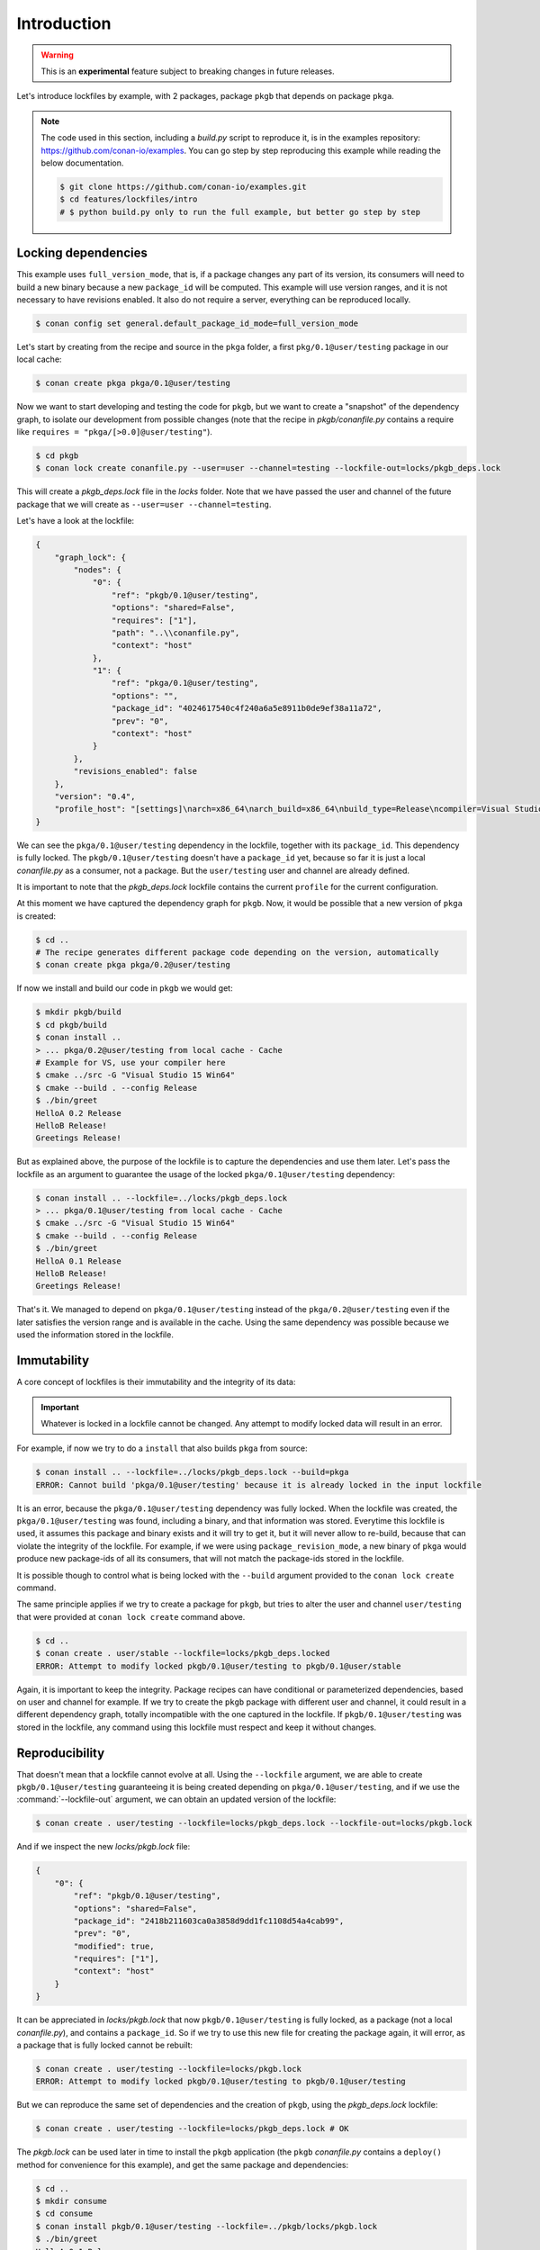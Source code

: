 .. _versioning_lockfiles_introduction:

Introduction
============

.. warning::

    This is an **experimental** feature subject to breaking changes in future releases.


Let's introduce lockfiles by example, with 2 packages, package ``pkgb`` that depends on  package ``pkga``.

.. note::

    The code used in this section, including a *build.py* script to reproduce it, is in the
    examples repository: https://github.com/conan-io/examples. You can go step by step
    reproducing this example while reading the below documentation.

    .. code:: bash

        $ git clone https://github.com/conan-io/examples.git
        $ cd features/lockfiles/intro
        # $ python build.py only to run the full example, but better go step by step

Locking dependencies
--------------------

This example uses ``full_version_mode``, that is, if a package changes any part of its version, its consumers will
need to build a new binary because a new ``package_id`` will be computed. This example will use version ranges, and
it is not necessary to have revisions enabled. It also do not require a server, everything can be reproduced locally.


.. code-block:: bash

    $ conan config set general.default_package_id_mode=full_version_mode


Let's start by creating from the recipe and source in the ``pkga`` folder, a first ``pkg/0.1@user/testing`` 
package in our local cache:

.. code-block:: bash

    $ conan create pkga pkga/0.1@user/testing


Now we want to start developing and testing the code for ``pkgb``, but we want to create a "snapshot" of the
dependency graph, to isolate our development from possible changes (note that the recipe in *pkgb/conanfile.py*
contains a require like ``requires = "pkga/[>0.0]@user/testing"``). 


.. code-block:: bash

    $ cd pkgb
    $ conan lock create conanfile.py --user=user --channel=testing --lockfile-out=locks/pkgb_deps.lock


This will create a *pkgb_deps.lock* file in the *locks* folder. Note that we have passed the user and channel of the future
package that we will create as ``--user=user --channel=testing``.

Let's have a look at the lockfile:

.. code-block:: json

    {
        "graph_lock": {
            "nodes": {
                "0": {
                    "ref": "pkgb/0.1@user/testing",
                    "options": "shared=False",
                    "requires": ["1"],
                    "path": "..\\conanfile.py",
                    "context": "host"
                },
                "1": {
                    "ref": "pkga/0.1@user/testing",
                    "options": "",
                    "package_id": "4024617540c4f240a6a5e8911b0de9ef38a11a72",
                    "prev": "0",
                    "context": "host"
                }
            },
            "revisions_enabled": false
        },
        "version": "0.4",
        "profile_host": "[settings]\narch=x86_64\narch_build=x86_64\nbuild_type=Release\ncompiler=Visual Studio\ncompiler.runtime=MD\ncompiler.version=15\nos=Windows\nos_build=Windows\n[options]\n[build_requires]\n[env]\n"
    }


We can see the ``pkga/0.1@user/testing`` dependency in the lockfile, together with its ``package_id``. This
dependency is fully locked. The ``pkgb/0.1@user/testing`` doesn't have a ``package_id`` yet, because so far it
is just a local *conanfile.py* as a consumer, not a package. But the ``user/testing`` user and channel are already defined.

It is important to note that the *pkgb_deps.lock* lockfile contains the current ``profile`` for the current configuration.
 
At this moment we have captured the dependency graph for ``pkgb``. Now, it would be possible that a new version 
of ``pkga`` is created:


.. code-block:: bash

    $ cd ..
    # The recipe generates different package code depending on the version, automatically
    $ conan create pkga pkga/0.2@user/testing

If now we install and build our code in ``pkgb`` we would get:

.. code-block:: bash

    $ mkdir pkgb/build
    $ cd pkgb/build
    $ conan install ..
    > ... pkga/0.2@user/testing from local cache - Cache
    # Example for VS, use your compiler here
    $ cmake ../src -G "Visual Studio 15 Win64"
    $ cmake --build . --config Release
    $ ./bin/greet
    HelloA 0.2 Release
    HelloB Release!
    Greetings Release!

But as explained above, the purpose of the lockfile is to capture the dependencies and use them later.
Let's pass the lockfile as an argument to guarantee the usage of the locked ``pkga/0.1@user/testing`` dependency:

.. code-block:: bash

    $ conan install .. --lockfile=../locks/pkgb_deps.lock
    > ... pkga/0.1@user/testing from local cache - Cache
    $ cmake ../src -G "Visual Studio 15 Win64"
    $ cmake --build . --config Release
    $ ./bin/greet
    HelloA 0.1 Release
    HelloB Release!
    Greetings Release!

That's it. We managed to depend on ``pkga/0.1@user/testing`` instead of the ``pkga/0.2@user/testing`` even if the later
satisfies the version range and is available in the cache. Using the same dependency was possible because we used the information stored in the lockfile.


Immutability
------------

A core concept of lockfiles is their immutability and the integrity of its data:

.. important::

    Whatever is locked in a lockfile cannot be changed. Any attempt to modify locked data will result in 
    an error.

For example, if now we try to do a ``install`` that also builds ``pkga`` from source:

.. code-block:: bash

    $ conan install .. --lockfile=../locks/pkgb_deps.lock --build=pkga
    ERROR: Cannot build 'pkga/0.1@user/testing' because it is already locked in the input lockfile

It is an error, because the ``pkga/0.1@user/testing`` dependency was fully locked. When the lockfile was created, the
``pkga/0.1@user/testing`` was found, including a binary, and that information was stored. Everytime this lockfile is
used, it assumes this package and binary exists and it will try to get it, but it will never allow to re-build, because
that can violate the integrity of the lockfile. For example, if we were using ``package_revision_mode``, a new binary
of ``pkga`` would produce new package-ids of all its consumers, that will not match the package-ids stored in the lockfile.

It is possible though to control what is being locked with the ``--build`` argument provided to the ``conan lock create``
command.

The same principle applies if we try to create a package for ``pkgb``, but tries to alter the user and channel ``user/testing``
that were provided at ``conan lock create`` command above.

.. code-block:: bash

    $ cd ..
    $ conan create . user/stable --lockfile=locks/pkgb_deps.locked
    ERROR: Attempt to modify locked pkgb/0.1@user/testing to pkgb/0.1@user/stable

Again, it is important to keep the integrity. Package recipes can have conditional or parameterized dependencies, based on
user and channel for example. If we try to create the ``pkgb`` package with different user and channel, it could result in
a different dependency graph, totally incompatible with the one captured in the lockfile. If ``pkgb/0.1@user/testing`` was stored in
the lockfile, any command using this lockfile must respect and keep it without changes.


Reproducibility
---------------

That doesn't mean that a lockfile cannot evolve at all. Using the ``--lockfile`` argument, we are able to create
``pkgb/0.1@user/testing`` guaranteeing it is being created depending on ``pkga/0.1@user/testing``, and if we use the
:command:`--lockfile-out` argument, we can obtain an updated version of the lockfile:

.. code-block:: bash

    $ conan create . user/testing --lockfile=locks/pkgb_deps.lock --lockfile-out=locks/pkgb.lock


And if we inspect the new *locks/pkgb.lock* file:

.. code-block:: json

    {
        "0": {
            "ref": "pkgb/0.1@user/testing",
            "options": "shared=False",
            "package_id": "2418b211603ca0a3858d9dd1fc1108d54a4cab99",
            "prev": "0",
            "modified": true,
            "requires": ["1"],
            "context": "host"
        }
    }

It can be appreciated in *locks/pkgb.lock* that now ``pkgb/0.1@user/testing`` is fully locked, as a package (not a local *conanfile.py*), 
and contains a ``package_id``. So if we try to use this new file for creating the package again, it will error,
as a package that is fully locked cannot be rebuilt:


.. code-block:: bash

    $ conan create . user/testing --lockfile=locks/pkgb.lock
    ERROR: Attempt to modify locked pkgb/0.1@user/testing to pkgb/0.1@user/testing


But we can reproduce the same set of dependencies and the creation of ``pkgb``, using the *pkgb_deps.lock* lockfile:

.. code-block:: bash

    $ conan create . user/testing --lockfile=locks/pkgb_deps.lock # OK


The *pkgb.lock* can be used later in time to install the ``pkgb`` application (the ``pkgb`` *conanfile.py* contains a ``deploy()``
method for convenience for this example), and get the same package and dependencies:

.. code-block:: bash

    $ cd ..
    $ mkdir consume
    $ cd consume
    $ conan install pkgb/0.1@user/testing --lockfile=../pkgb/locks/pkgb.lock
    $ ./bin/greet
    HelloA 0.1 Release
    HelloB Release!
    Greetings Release!

As long as we have the *pkgb.lock* lockfile, we will be able to robustly reproduce this install, even if the packages were
uploaded to a server, if there are new versions that satisfy the version ranges, etc.

